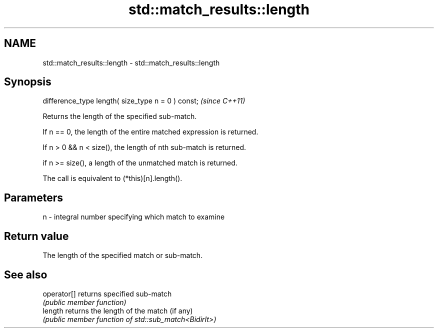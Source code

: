 .TH std::match_results::length 3 "2021.11.17" "http://cppreference.com" "C++ Standard Libary"
.SH NAME
std::match_results::length \- std::match_results::length

.SH Synopsis
   difference_type length( size_type n = 0 ) const;  \fI(since C++11)\fP

   Returns the length of the specified sub-match.

   If n == 0, the length of the entire matched expression is returned.

   If n > 0 && n < size(), the length of nth sub-match is returned.

   if n >= size(), a length of the unmatched match is returned.

   The call is equivalent to (*this)[n].length().

.SH Parameters

   n - integral number specifying which match to examine

.SH Return value

   The length of the specified match or sub-match.

.SH See also

   operator[] returns specified sub-match
              \fI(public member function)\fP
   length     returns the length of the match (if any)
              \fI(public member function of std::sub_match<BidirIt>)\fP

